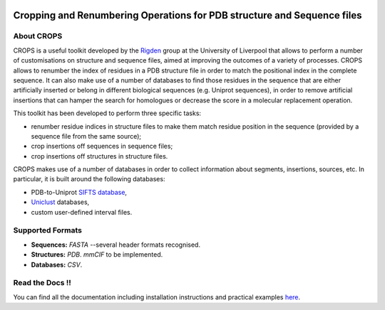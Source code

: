 .. image:: docs/_static/logo_crops_clipart.svg
   :width: 100%
   :align: center

************************************************************************
Cropping and Renumbering Operations for PDB structure and Sequence files
************************************************************************

.. image:: https://readthedocs.org/projects/crops/badge/?version=latest
   :target: http://crops.readthedocs.io/en/latest/?badge=latest
   :alt: Documentation Status

.. image:: https://travis-ci.com/rigdenlab/CROPS.svg?branch=master
   :target: https://travis-ci.com/rigdenlab/CROPS
   :alt: CI Status

.. image:: https://codecov.io/gh/rigdenlab/CROPS/branch/master/graph/badge.svg
  :target: https://codecov.io/gh/rigdenlab/CROPS

About CROPS
+++++++++++

CROPS is a useful toolkit developed by the `Rigden <https://github.com/rigdenlab>`_ group at the University of Liverpool that allows to perform a number of customisations on structure and sequence files, aimed at improving the outcomes of a variety of processes. CROPS allows to renumber the index of residues in a PDB structure file in order to match the positional index in the complete sequence. It can also make use of a number of databases to find those residues in the sequence that are either artificially inserted or belong in different biological sequences (e.g. Uniprot sequences), in order to remove artificial insertions that can hamper the search for homologues or decrease the score in a molecular replacement operation. 

This toolkit has been developed to perform three specific tasks:

* renumber residue indices in structure files to make them match residue position in the sequence (provided by a sequence file from the same source);
* crop insertions off sequences in sequence files;
* crop insertions off structures in structure files.

CROPS makes use of a number of databases in order to collect information about segments, insertions, sources, etc. In particular, it is built around the following databases:

* PDB-to-Uniprot `SIFTS database <https://www.ebi.ac.uk/pdbe/docs/sifts/quick.html>`_,
* `Uniclust <https://uniclust.mmseqs.com/>`_ databases,
* custom user-defined interval files.

Supported Formats
+++++++++++++++++

* **Sequences:**  *FASTA* --several header formats recognised. 
* **Structures:** *PDB*. *mmCIF* to be implemented.
* **Databases:**  *CSV*.

Read the Docs !!
++++++++++++++++

You can find all the documentation including installation instructions and practical examples `here <https://crops.readthedocs.io/en/latest/>`_.
